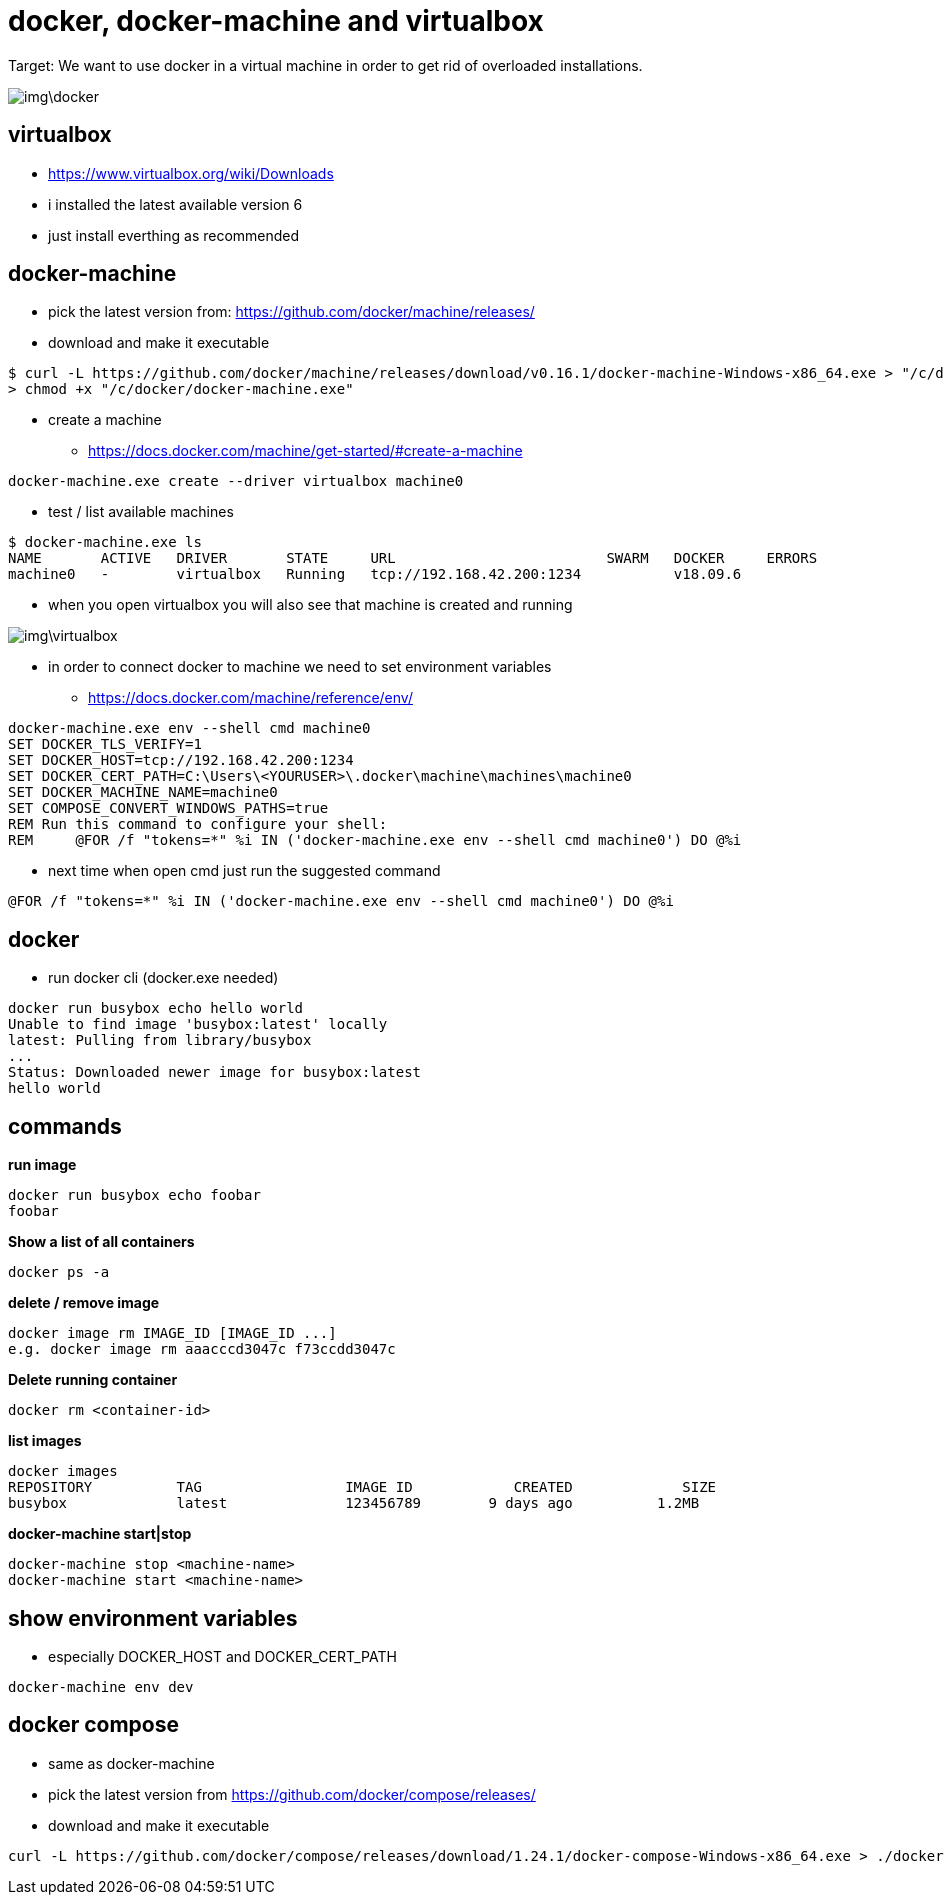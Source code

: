 = docker, docker-machine and virtualbox

Target: We want to use docker in a virtual machine in order to get rid of overloaded installations.

image::img\docker.png[]

== virtualbox
* https://www.virtualbox.org/wiki/Downloads
* i installed the latest available version 6
* just install everthing as recommended

== docker-machine
* pick the latest version from: https://github.com/docker/machine/releases/
* download and make it executable

[source,]
----
$ curl -L https://github.com/docker/machine/releases/download/v0.16.1/docker-machine-Windows-x86_64.exe > "/c/docker/docker-machine.exe" && \
> chmod +x "/c/docker/docker-machine.exe"
----

* create a machine
- https://docs.docker.com/machine/get-started/#create-a-machine

[source,]
----
docker-machine.exe create --driver virtualbox machine0
----
* test / list available machines

[source,]
----
$ docker-machine.exe ls
NAME       ACTIVE   DRIVER       STATE     URL                         SWARM   DOCKER     ERRORS
machine0   -        virtualbox   Running   tcp://192.168.42.200:1234           v18.09.6
----
* when you open virtualbox you will also see that machine is created and running

image::img\virtualbox.png[]
* in order to connect docker to machine we need to set environment variables
- https://docs.docker.com/machine/reference/env/

[source,]
----
docker-machine.exe env --shell cmd machine0
SET DOCKER_TLS_VERIFY=1
SET DOCKER_HOST=tcp://192.168.42.200:1234
SET DOCKER_CERT_PATH=C:\Users\<YOURUSER>\.docker\machine\machines\machine0
SET DOCKER_MACHINE_NAME=machine0
SET COMPOSE_CONVERT_WINDOWS_PATHS=true
REM Run this command to configure your shell:
REM     @FOR /f "tokens=*" %i IN ('docker-machine.exe env --shell cmd machine0') DO @%i
----

* next time when open cmd just run the suggested command 

[source,]
----
@FOR /f "tokens=*" %i IN ('docker-machine.exe env --shell cmd machine0') DO @%i
----

== docker
* run docker cli (docker.exe needed)

[source,]
----
docker run busybox echo hello world
Unable to find image 'busybox:latest' locally
latest: Pulling from library/busybox
...
Status: Downloaded newer image for busybox:latest
hello world
----

== commands
*run image*

[source,]
----
docker run busybox echo foobar
foobar
----

*Show a list of all containers*

[source,]
----
docker ps -a
----

*delete / remove image*

----
docker image rm IMAGE_ID [IMAGE_ID ...]
e.g. docker image rm aaacccd3047c f73ccdd3047c 
----

*Delete running container*

[source,]
----
docker rm <container-id>
----

*list images*

[source,]
----
docker images
REPOSITORY          TAG                 IMAGE ID            CREATED             SIZE
busybox             latest              123456789        9 days ago          1.2MB
----

*docker-machine start|stop*

[source,]
----
docker-machine stop <machine-name>
docker-machine start <machine-name>
----

== show environment variables
* especially DOCKER_HOST and DOCKER_CERT_PATH

[source,]
----
docker-machine env dev
----

== docker compose
* same as docker-machine
* pick the latest version from https://github.com/docker/compose/releases/
* download and make it executable

[source,]
----
curl -L https://github.com/docker/compose/releases/download/1.24.1/docker-compose-Windows-x86_64.exe > ./docker-compose.exe && chmod +x ./docker-compose.exe
----
